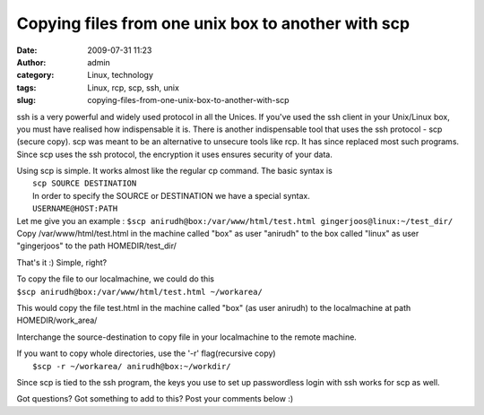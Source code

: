 Copying files from one unix box to another with scp
###################################################
:date: 2009-07-31 11:23
:author: admin
:category: Linux, technology
:tags: Linux, rcp, scp, ssh, unix
:slug: copying-files-from-one-unix-box-to-another-with-scp

ssh is a very powerful and widely used protocol in all the Unices. If
you've used the ssh client in your Unix/Linux box, you must have
realised how indispensable it is. There is another indispensable tool
that uses the ssh protocol - scp (secure copy). scp was meant to be an
alternative to unsecure tools like rcp. It has since replaced most such
programs. Since scp uses the ssh protocol, the encryption it uses
ensures security of your data.

| Using scp is simple. It works almost like the regular cp command. The
  basic syntax is
|  ``scp SOURCE DESTINATION``
|  In order to specify the SOURCE or DESTINATION we have a special
   syntax.
|  ``USERNAME@HOST:PATH``

| Let me give you an example :
  ``$scp anirudh@box:/var/www/html/test.html gingerjoos@linux:~/test_dir/``
| Copy /var/www/html/test.html in the machine called "box" as user
  "anirudh" to the box called "linux" as user "gingerjoos" to the path
  HOMEDIR/test\_dir/

That's it :) Simple, right?

| To copy the file to our localmachine, we could do this
| ``$scp anirudh@box:/var/www/html/test.html ~/workarea/``

This would copy the file test.html in the machine called "box" (as user
anirudh) to the localmachine at path HOMEDIR/work\_area/

Interchange the source-destination to copy file in your localmachine to
the remote machine.

| If you want to copy whole directories, use the '-r' flag(recursive
  copy)
|  ``$scp -r ~/workarea/ anirudh@box:~/workdir/``

Since scp is tied to the ssh program, the keys you use to set up
passwordless login with ssh works for scp as well.

Got questions? Got something to add to this? Post your comments below :)
